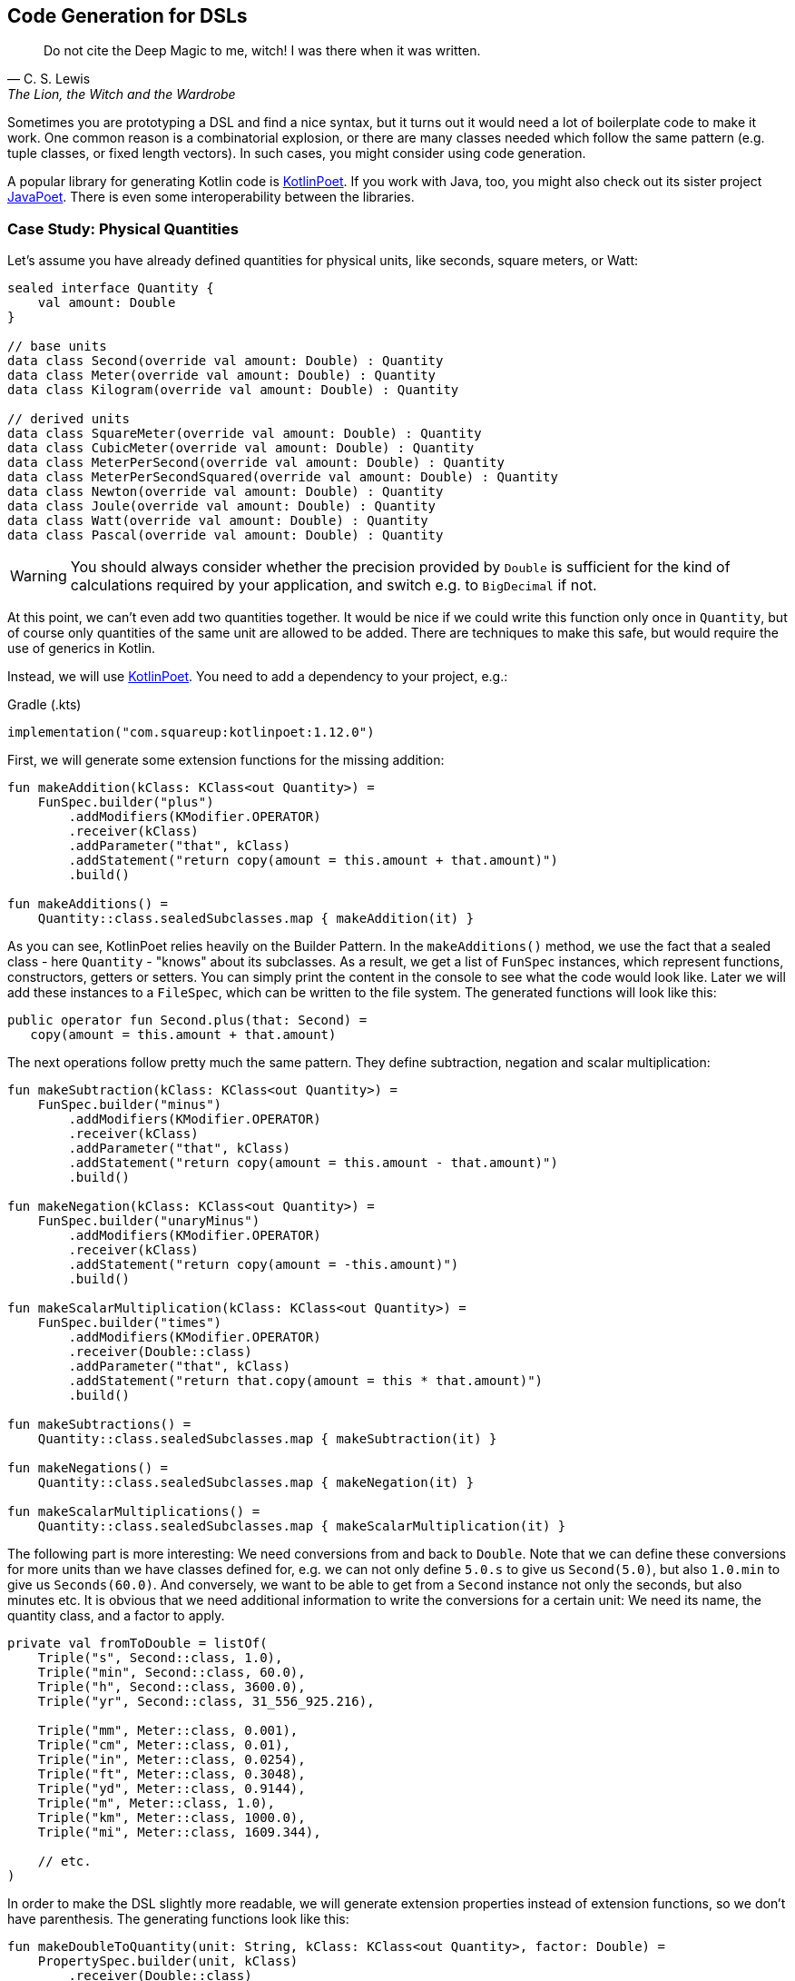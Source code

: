 == Code Generation for DSLs (((Code Generation)))

> Do not cite the Deep Magic to me, witch! I was there when it was written.
-- C. S. Lewis, The Lion, the Witch and the Wardrobe

Sometimes you are prototyping a DSL and find a nice syntax, but it turns out it would need a lot of boilerplate code to make it work. One common reason is a combinatorial explosion, or there are many classes needed which follow the same pattern (e.g. tuple classes, or fixed length vectors). In such cases, you might consider using code generation.

A popular library for generating Kotlin code is https://square.github.io/kotlinpoet[KotlinPoet]. If you work with Java, too, you might also check out its sister project https://github.com/square/javapoet[JavaPoet]. There is even some interoperability between the libraries.

=== Case Study: Physical Quantities

Let's assume you have already defined quantities for physical units, like seconds, square meters, or Watt:

[source,kotlin]
----
sealed interface Quantity {
    val amount: Double
}

// base units
data class Second(override val amount: Double) : Quantity
data class Meter(override val amount: Double) : Quantity
data class Kilogram(override val amount: Double) : Quantity

// derived units
data class SquareMeter(override val amount: Double) : Quantity
data class CubicMeter(override val amount: Double) : Quantity
data class MeterPerSecond(override val amount: Double) : Quantity
data class MeterPerSecondSquared(override val amount: Double) : Quantity
data class Newton(override val amount: Double) : Quantity
data class Joule(override val amount: Double) : Quantity
data class Watt(override val amount: Double) : Quantity
data class Pascal(override val amount: Double) : Quantity
----

WARNING: You should always consider whether the precision provided by `Double` is sufficient for the kind of calculations required by your application, and switch e.g. to `BigDecimal` if not.

At this point, we can't even add two quantities together. It would be nice if we could write this function only once in `Quantity`, but of course only quantities of the same unit are allowed to be added. There are techniques to make this safe, but would require the use of generics in Kotlin.

Instead, we will use https://square.github.io/kotlinpoet[KotlinPoet]. You need to add a dependency to your project, e.g.:

[source,kotlin]
.Gradle (.kts)
----
implementation("com.squareup:kotlinpoet:1.12.0")
----

First, we will generate some extension functions for the missing addition:

[source,kotlin]
----
fun makeAddition(kClass: KClass<out Quantity>) =
    FunSpec.builder("plus")
        .addModifiers(KModifier.OPERATOR)
        .receiver(kClass)
        .addParameter("that", kClass)
        .addStatement("return copy(amount = this.amount + that.amount)")
        .build()

fun makeAdditions() =
    Quantity::class.sealedSubclasses.map { makeAddition(it) }
----

As you can see, KotlinPoet relies heavily on the Builder Pattern. In the `makeAdditions()` method, we use the fact that a sealed class - here `Quantity` - "knows" about its subclasses. As a result, we get a list of `FunSpec` instances, which represent functions, constructors, getters or setters. You can simply print the content in the console to see what the code would look like. Later we will add these instances to a `FileSpec`, which can be written to the file system. The generated functions will look like this:

[source,kotlin]
----
public operator fun Second.plus(that: Second) =
   copy(amount = this.amount + that.amount)
----

The next operations follow pretty much the same pattern. They define subtraction, negation and scalar multiplication:

[source,kotlin]
----
fun makeSubtraction(kClass: KClass<out Quantity>) =
    FunSpec.builder("minus")
        .addModifiers(KModifier.OPERATOR)
        .receiver(kClass)
        .addParameter("that", kClass)
        .addStatement("return copy(amount = this.amount - that.amount)")
        .build()

fun makeNegation(kClass: KClass<out Quantity>) =
    FunSpec.builder("unaryMinus")
        .addModifiers(KModifier.OPERATOR)
        .receiver(kClass)
        .addStatement("return copy(amount = -this.amount)")
        .build()

fun makeScalarMultiplication(kClass: KClass<out Quantity>) =
    FunSpec.builder("times")
        .addModifiers(KModifier.OPERATOR)
        .receiver(Double::class)
        .addParameter("that", kClass)
        .addStatement("return that.copy(amount = this * that.amount)")
        .build()

fun makeSubtractions() =
    Quantity::class.sealedSubclasses.map { makeSubtraction(it) }

fun makeNegations() =
    Quantity::class.sealedSubclasses.map { makeNegation(it) }

fun makeScalarMultiplications() =
    Quantity::class.sealedSubclasses.map { makeScalarMultiplication(it) }
----

The following part is more interesting: We need conversions from and back to `Double`. Note that we can define these conversions for more units than we have classes defined for, e.g. we can not only define `5.0.s` to give us `Second(5.0)`, but also `1.0.min` to give us `Seconds(60.0)`. And conversely, we want to be able to get from a `Second` instance not only the seconds, but also minutes etc. It is obvious that we need additional information to write the conversions for a certain unit: We need its name, the quantity class, and a factor to apply.

[source,kotlin]
----
private val fromToDouble = listOf(
    Triple("s", Second::class, 1.0),
    Triple("min", Second::class, 60.0),
    Triple("h", Second::class, 3600.0),
    Triple("yr", Second::class, 31_556_925.216),

    Triple("mm", Meter::class, 0.001),
    Triple("cm", Meter::class, 0.01),
    Triple("in", Meter::class, 0.0254),
    Triple("ft", Meter::class, 0.3048),
    Triple("yd", Meter::class, 0.9144),
    Triple("m", Meter::class, 1.0),
    Triple("km", Meter::class, 1000.0),
    Triple("mi", Meter::class, 1609.344),

    // etc.
)
----

In order to make the DSL slightly more readable, we will generate extension properties instead of extension functions, so we don't have parenthesis. The generating functions look like this:

[source,kotlin]
----
fun makeDoubleToQuantity(unit: String, kClass: KClass<out Quantity>, factor: Double) =
    PropertySpec.builder(unit, kClass)
        .receiver(Double::class)
        .getter(
            FunSpec.getterBuilder()
                .addStatement("return %T(this * %L)", kClass, factor)
                .build()
        )
        .build()

fun makeQuantityToDouble(unit: String, kClass: KClass<out Quantity>, factor: Double) =
    PropertySpec.builder(unit, Double::class)
        .receiver(kClass)
        .getter(
            FunSpec.getterBuilder()
                .addStatement("return this.amount / %L", factor)
                .build()
        )
        .build()

fun makeDoubleToQuantities() =
    fromToDouble.map { (u, k, f) -> makeDoubleToQuantity(u, k, f) }

fun makeQuantityToDoubles() =
    fromToDouble.map { (u, k, f) -> makeQuantityToDouble(u, k, f) }

----

In case you are wondering about the `(u, k, f)` part: This is the destructuring syntax, which works e.g. for `Pair`, `Triple` and data classes. Here is an example for a generated pair of conversions:

[source,kotlin]
----
public val Double.kJ: Joule
  get() = Joule(this * 1000.0)

public val Joule.kJ: Double
  get() = this.amount / 1000.0
----

So far, we can already generate a lot of boilerplate code, but for the next task - the multiplication and division of quantities - it would be extremely tedious to write the necessary code manually, even for our modest example. When we have N physical units, the number of possible multiplications and divisions is of order N² (we won't implement all possible combinations, but it is still a lot). When we have such polynomial or even exponential growth, we are dealing with a combinatorial explosion.

To tackle this problem, we first need all valid multiplication equations. This could look like this, where the first two values of a triple are the types of the factors, and the third is the product type:

[source,kotlin]
----
val multiply = listOf(
    Triple(Meter::class, Meter::class, SquareMeter::class),
    Triple(Meter::class, SquareMeter::class, CubicMeter::class),
    Triple(MeterPerSecond::class, Second::class, Meter::class),
    Triple(MeterPerSecondSquared::class, Second::class, MeterPerSecond::class),
    Triple(MeterPerSecondSquared::class, Kilogram::class, Newton::class),
    Triple(Pascal::class, SquareMeter::class, Newton::class),
    Triple(Newton::class, Meter::class, Joule::class),
    Triple(Watt::class, Second::class, Joule::class)
)
----

Now we evaluate these equations both for multiplications and divisions. A slight complication is that we also want to add functions with the operands switched, but only if they have different types:

[source,kotlin]
----
fun makeMultiplication(
    in1: KClass<out Quantity>,
    in2: KClass<out Quantity>,
    out: KClass<out Quantity>) = FunSpec
        .builder("times")
        .addModifiers(KModifier.OPERATOR)
        .receiver(in1)
        .addParameter("that", in2)
        .addStatement("return %T(this.amount * that.amount)", out)
        .build()

fun makeDivision(
    in1: KClass<out Quantity>,
    in2: KClass<out Quantity>,
    out: KClass<out Quantity>) = FunSpec
        .builder("div")
        .addModifiers(KModifier.OPERATOR)
        .receiver(in1)
        .addParameter("that", in2)
        .addStatement("return %T(this.amount / that.amount)", out)
        .build()

fun makeMultiplications() =
    multiply.flatMap { (in1, in2, out) ->
        when {
            in1 == in2 -> listOf(makeMultiplication(in1, in2, out))
            else -> listOf(
                makeMultiplication(in1, in2, out),
                makeMultiplication(in2, in1, out))
        }
    }

fun makeDivisions() =
    multiply.flatMap { (in1, in2, out) ->
        when {
            in1 == in2 -> listOf(makeDivision(out, in1, in2))
            else -> listOf(
                makeDivision(out, in1, in2),
                makeDivision(out, in2, in1))
        }
    }
----

This is how the generated functions look like:

[source,kotlin]
----
public operator fun Newton.times(that: Meter) =
    Joule(this.amount * that.amount)

public operator fun Meter.times(that: Newton) =
    Joule(this.amount * that.amount)

public operator fun Joule.div(that: Meter) =
    Newton(this.amount / that.amount)

public operator fun Joule.div(that: Newton) =
    Meter(this.amount / that.amount)
----

In order to finish the DSL, we need to write the generated code in a file. For simplicity, will write it directly next to the generating file, but it is common to have separate directories for generated code. For convenience, I added two extension functions for `FileSpec`, which allow to add multiple properties or functions at once:

[source,kotlin]
----
fun main() {
    FileSpec.builder("creativeDSLs.chapter_11", "generated")
        .addProperties(makeQuantityToAmounts())
        .addProperties(makeAmountToQuantities())
        .addFunctions(makeAdditions())
        .addFunctions(makeSubtractions())
        .addFunctions(makeNegations())
        .addFunctions(makeScalarMultiplications())
        .addFunctions(makeMultiplications())
        .addFunctions(makeDivisions())
        .build()
        .writeTo(Path.of("./src/main/kotlin/"))
}

fun FileSpec.Builder.addProperties(properties: List<PropertySpec>) =
    this.also { properties.forEach { this.addProperty(it) } }

fun FileSpec.Builder.addFunctions(functions: List<FunSpec>) =
    this.also { functions.forEach { this.addFunction(it) } }
----

As you can see, working with KotlinPoet is quite straightforward. You use the different spec classes to assemble your code, and the `FileSpec` and `ClassSpec` classes allow you to write the file or class to the filesystem. Behind the scenes, KotlinPoet does a lot of work for you, e.g. managing imports or simplifying your code (e.g. turning function bodies with curly braces into expression syntax if possible).

With our generated DSL in place, we can now calculate physical quantities in a safe and convenient way, e.g.:

[source,kotlin]
----
val acceleration = 30.0.m_s / 1.0.s
val force = acceleration * 64.0.kg
val energy = force * 5.0.m
println("${energy.kJ} kiloJoule")
----

The example code is written in a way where you generate the code manually via the `main()` method when the DSL has changed. This is a simple approach when you know that code changes don't happen very often, but it can become cumbersome quickly when changes become more frequent. In the next section, we will discuss the use of an annotation processor instead.

=== Writing an annotation processor using KSP

There are two APIs for Kotlin annotation processors. The older one is called `kapt`, which is no longer actively developed, but is still used for many projects. The more modern API is `KSP`, which stands for https://kotlinlang.org/docs/ksp-overview.html[Kotlin Symbol Processing].

Before deciding to write an annotation processor, it is important to understand how it works and what it's limitations are. You need at least two modules: One module containing annotations, related interfaces etc. you can use in your client code to invoke the annotation processor, and one module containing the annotation processor itself, which will be integrated in the build process to do things like code generation, reporting or tom provide tooling support. Often, a third module is added for testing purposes, as you not only want to have unit tests for the processor classes, but you also need to check whether the processor works as intended when building client code.

[ditaa,"generating-a-dsl"]
.Annotation processor using KSP
....

  /-------------\           /-----------\            /--------------\
  | Annotations |<----------+ Processor +----------->|   DSL Code   |
  \-----+-------/ looks for \-----+-----/ generates  \--------------/
        ^                         |                          ^
        |uses                     |inspects                  |uses
        |                         v                          |
 /------+----------------------------------------------------+-------\
 |                       Client Application                          |
 \-------------------------------------------------------------------/

....


WARNING: At the time KSP is invoked, the client code is not yet built, which means **you can't use regular reflection** for client classes. The KSP API provides you with syntactic information about the code, but working with this API isn't as convenient as using reflection.

The missing reflection support means that KSP might be not the right tool if you need to rely heavily on code inspection, and that you should think about making the process of information gathering as easy as possible for the processor, e.g. by using annotations.

==== Case Study: Designing the DSL and writing the annotations module

How could an annotation based DSL for defining the relation between physical quantities look like? Now, we could annotate the `Quantity` interface with all the necessary information we had in the `fromToDouble` and `multiply` lists before:

[source,kotlin]
----
@Conversion("s", Second::class, 1.0)
@Conversion("min", Second::class, 60.0)
@Conversion("h", Second::class, 3600.0)
...
@Multiply(Meter::class, Meter::class, SquareMeter::class)
@Multiply(Meter::class, SquareMeter::class, CubicMeter::class)
@Multiply(MeterPerSecond::class, Second::class, Meter::class)
...
sealed interface Quantity {
    val amount: Double
}
----

So we need two annotations in the annotation module, so that the client application can ust them, and the processor can react to them:

[source,kotlin]
----
import kotlin.reflect.KClass

@Repeatable
@Target(AnnotationTarget.CLASS)
@Retention(AnnotationRetention.RUNTIME)
annotation class Conversion(
    val derivedUnit: String,
    val baseUnit: KClass<*>,
    val factor: Double
)

@Repeatable
@Target(AnnotationTarget.CLASS)
@Retention(AnnotationRetention.RUNTIME)
annotation class Multiply(
    val factor1: KClass<*>,
    val factor2: KClass<*>,
    val result: KClass<*>
)
----

[#annotationProcessor]
==== Case Study: Writing the Annotation Processor

This book can give just a very high-level overview of KSP. Please consult the https://kotlinlang.org/docs/ksp-quickstart.html[KSP Documentation] for a more comprehensive discussion.

KSP uses Java's https://docs.oracle.com/javase/tutorial/sound/SPI-intro.html[Service Provider Interface] mechanism to discover new processors. That's why we need to write a provider first:

[source,kotlin]
----
import com.google.devtools.ksp.processing.SymbolProcessor
import com.google.devtools.ksp.processing.SymbolProcessorEnvironment
import com.google.devtools.ksp.processing.SymbolProcessorProvider

class PhysicalQuantitiesProcessorProvider : SymbolProcessorProvider {

    override fun create(environment: SymbolProcessorEnvironment): SymbolProcessor =
        PhysicalQuantitesProcessor(
            codeGenerator = environment.codeGenerator,
            logger = environment.logger,
            options = environment.options
        )
}
----

This provider must be registered in a text file called `SymbolProcessorProvider` located in `resources/META-INF/services`. In this file, you simply add the qualified name of the provider class.

Now we need to write the processor. The basic structure looks like this:

[source,kotlin]
----
class PhysicalQuantitiesMapperProcessor(
    private val codeGenerator: CodeGenerator,
    private val logger: KSPLogger,
    private val options: Map<String, String>
) : SymbolProcessor {

    override fun process(resolver: Resolver): List<KSAnnotated> {
        ...
    }
}
----

To get the annotated elements, we can ask the resolver to provide them:

[source,kotlin]
----
val conversions = resolver
    .getSymbolsWithAnnotation("creativeDsl.chapter12.ksp.annotations.Conversion")
    .filterIsInstance<KSClassDeclaration>()
val multiplications = resolver
    .getSymbolsWithAnnotation("creativeDsl.chapter12.ksp.annotations.Multiply")
    .filterIsInstance<KSClassDeclaration>()
----

//TODO

=== Case Study: Generating Data Class Patterns ===

=== Conclusion

Using code generation means bringing out the big guns, it certainly requires some planning and setup. However, this technique allows you to implement DSLs that would be just too much overhead without. And with libraries like https://square.github.io/kotlinpoet[KotlinPoet], it is quite intuitive to generate the code you want. Kotlin-Poet is itself a nice example for a real-world DSL, and will be explored as such in the next chapter.

Using code generation in conjunction with annotation processors like KSP can produce flexible, powerful and well-integrated DSLs that wouldn't be possible otherwise.

==== Preferable Use Cases

* Creating data
* Transforming data
* Define operations
* Testing

==== Rating

* image:2_sun.png[] - for Simplicity of DSL design
* image:5_sun.png[] - for Elegance
* image:4_sun.png[] - for Usability
* image:5_sun.png[] - for possible Applications

==== Pros & Cons

[cols="2a,2a"]
|===
|Pros |Cons

|* automatize writing of boilerplate code
* very flexible and adaptable
* intuitive libraries like https://square.github.io/kotlinpoet[Kotlin-Poet] are available
* if the generator function is correct, so are all the outputs, e.g. no typos or copy-paste errors

|* requires some up-front effort and setup
* strong dependency on the used library
* longer build times when generation is done for every build
* code can get out of sync when generation is done only on request
|===


